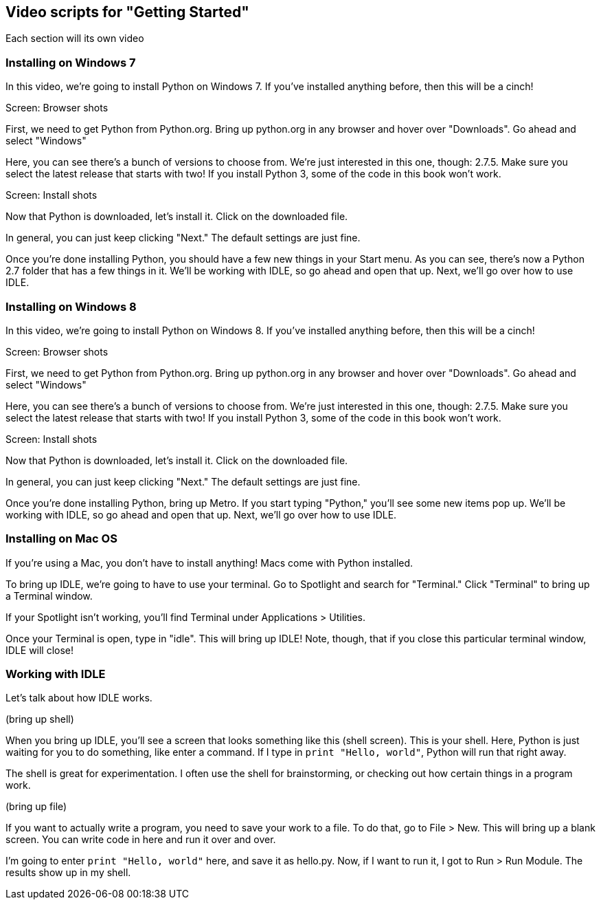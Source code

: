 == Video scripts for "Getting Started"

Each section will its own video

=== Installing on Windows 7

In this video, we’re going to install Python on Windows 7. If you’ve installed anything before, then this will be a cinch!

Screen: Browser shots

First, we need to get Python from Python.org. Bring up python.org in any browser and hover over "Downloads". Go ahead and select "Windows"

Here, you can see there's a bunch of versions to choose from. We're just interested in this one, though: 2.7.5. Make sure you select the latest release that starts with two! If you install Python 3, some of the code in this book won't work.

Screen: Install shots

Now that Python is downloaded, let's install it. Click on the downloaded file. 

In general, you can just keep clicking "Next." The default settings are just fine.

Once you're done installing Python, you should have a few new things in your Start menu. As you can see, there's now a Python 2.7 folder that has a few things in it. We'll be working with IDLE, so go ahead and open that up. Next, we'll go over how to use IDLE.

=== Installing on Windows 8

In this video, we’re going to install Python on Windows 8. If you’ve installed anything before, then this will be a cinch!

Screen: Browser shots

First, we need to get Python from Python.org. Bring up python.org in any browser and hover over "Downloads". Go ahead and select "Windows"

Here, you can see there's a bunch of versions to choose from. We're just interested in this one, though: 2.7.5. Make sure you select the latest release that starts with two! If you install Python 3, some of the code in this book won't work.

Screen: Install shots

Now that Python is downloaded, let's install it. Click on the downloaded file. 

In general, you can just keep clicking "Next." The default settings are just fine.

Once you're done installing Python, bring up Metro. If you start typing "Python," you'll see some new items pop up. We'll be working with IDLE, so go ahead and open that up. Next, we'll go over how to use IDLE.

=== Installing on Mac OS

If you're using a Mac, you don't have to install anything! Macs come with Python installed. 

To bring up IDLE, we're going to have to use your terminal. Go to Spotlight and search for "Terminal." Click "Terminal" to bring up a Terminal window.

If your Spotlight isn't working, you'll find Terminal under Applications > Utilities.

Once your Terminal is open, type in "idle". This will bring up IDLE! Note, though, that if you close this particular terminal window, IDLE will close!

=== Working with IDLE

Let's talk about how IDLE works.

(bring up shell)

When you bring up IDLE, you'll see a screen that looks something like this (shell screen). This is your shell. Here, Python is just waiting for you to do something, like enter a command. If I type in `print "Hello, world"`, Python will run that right away.

The shell is great for experimentation. I often use the shell for brainstorming, or checking out how certain things in a program work.

(bring up file)

If you want to actually write a program, you need to save your work to a file. To do that, go to File > New. This will bring up a blank screen. You can write code in here and run it over and over.

I'm going to enter `print "Hello, world"` here, and save it as hello.py. Now, if I want to run it, I got to Run > Run Module. The results show up in my shell.
